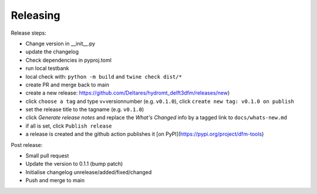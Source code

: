 .. _dev_release:

Releasing
=========

Release steps:

* Change version in __init__.py
* update the changelog
* Check dependencies in pyproj.toml
* run local testbank
* local check with: ``python -m build`` and ``twine check dist/*``
* create PR and merge back to main
* create a new release: https://github.com/Deltares/hydromt_delft3dfm/releases/new)
* click ``choose a tag`` and type v+versionnumber (e.g. ``v0.1.0``), click ``create new tag: v0.1.0 on publish``
* set the release title to the tagname (e.g. ``v0.1.0``)
* click `Generate release notes` and replace the `What's Changed` info by a tagged link to ``docs/whats-new.md``
* if all is set, click ``Publish release``
* a release is created and the github action publishes it [on PyPI](https://pypi.org/project/dfm-tools)

Post release:

* Small pull request
* Update the version to 0.1.1 (bump patch)
* Initialise changelog unrelease/added/fixed/changed
* Push and merge to main
